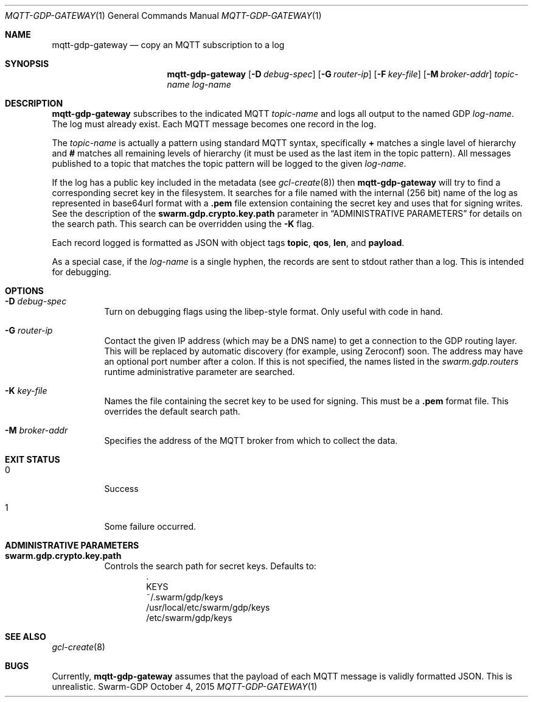 .Dd October 4, 2015
.Dt MQTT-GDP-GATEWAY 1
.Os Swarm-GDP
.Sh NAME
.Nm mqtt-gdp-gateway
.Nd copy an MQTT subscription to a log
.Sh SYNOPSIS
.Nm
.Op Fl D Ar debug-spec
.Op Fl G Ar router-ip
.Op Fl F Ar key-file
.Op Fl M Ar broker-addr
.Ar topic-name
.Ar log-name
.Sh DESCRIPTION
.Nm
subscribes to the indicated MQTT
.Ar topic-name
and logs all output to the named GDP
.Ar log-name .
The log must already exist.
Each MQTT message becomes one record in the log.
.Pp
The
.Ar topic-name
is actually a pattern using standard MQTT syntax,
specifically 
.Li +
matches a single lavel of hierarchy and
.Li #
matches all remaining levels of hierarchy
(it must be used as the last item in the topic pattern).
All messages published to a topic that matches the topic pattern
will be logged to the given
.Ar log-name .
.Pp
If the log has a public key included in the metadata
(see
.Xr gcl-create 8 )
then
.Nm
will try to find a corresponding secret key in the filesystem.
It searches for a file named with the internal (256 bit) name of the log
as represented in
base64url
format with a
.Sy \&.pem
file extension containing the secret key
and uses that for signing writes.
See the description of the
.Sy swarm.gdp.crypto.key.path
parameter in
.Sx ADMINISTRATIVE PARAMETERS
for details on the search path.
This search can be overridden using the
.Fl K
flag.
.Pp
Each record logged is formatted as JSON with object tags
.Li topic ,
.Li qos ,
.Li len ,
and
.Li payload .
.Pp
As a special case, if the
.Ar log-name
is a single hyphen, the records are sent to stdout rather than a log.
This is intended for debugging.
.Sh OPTIONS
.Bl -tag
.It Fl D Ar debug-spec
Turn on debugging flags using the libep-style format.
Only useful with code in hand.
.It Fl G Ar router-ip
Contact the given IP address (which may be a DNS name)
to get a connection to the GDP routing layer.
This will be replaced by automatic discovery
(for example, using Zeroconf)
soon.
The address may have an optional port number after a colon.
If this is not specified,
the names listed in the
.Va swarm.gdp.routers
runtime administrative parameter
are searched.
.It Fl K Ar key-file
Names the file containing the secret key to be used for signing.
This must be a
.Sy \&.pem
format file.
This overrides the default search path.
.It Fl M Ar broker-addr
Specifies the address of the MQTT broker from which to collect the data.
.El
.Sh EXIT STATUS
.Bl -tag
.It 0
Success
.It 1
Some failure occurred.
.Sh ADMINISTRATIVE PARAMETERS
.Bl -tag
.It Sy swarm.gdp.crypto.key.path
Controls the search path for secret keys.
Defaults to:
.Bd -unfilled -offset indent -compact
\&.
KEYS
~/.swarm/gdp/keys
/usr/local/etc/swarm/gdp/keys
/etc/swarm/gdp/keys
.Ed
.El
.\".Sh ENVIRONMENT
.\".Sh FILES
.Sh SEE ALSO
.Xr gcl-create 8
.\".Sh EXAMPLES
.Sh BUGS
Currently,
.Nm
assumes that the payload of each MQTT message
is validly formatted JSON.
This is unrealistic.
